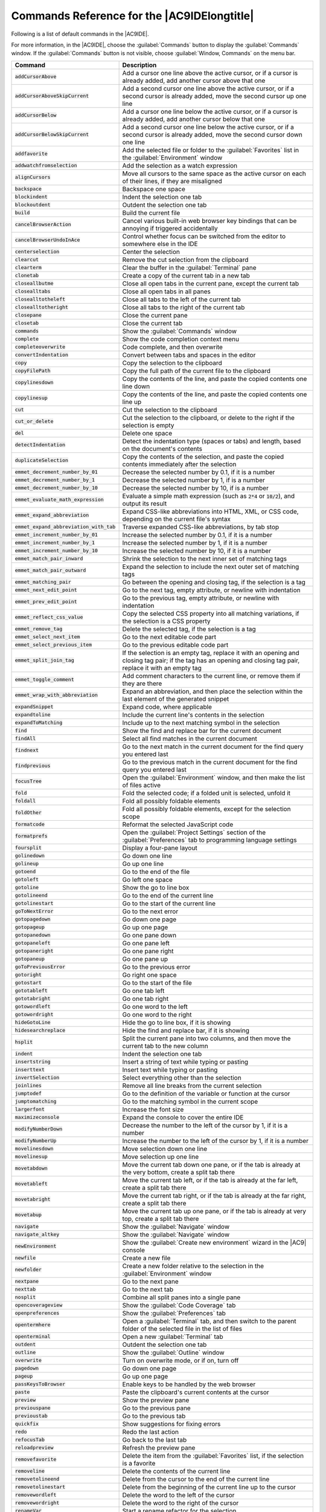 .. Copyright 2010-2018 Amazon.com, Inc. or its affiliates. All Rights Reserved.

   This work is licensed under a Creative Commons Attribution-NonCommercial-ShareAlike 4.0
   International License (the "License"). You may not use this file except in compliance with the
   License. A copy of the License is located at http://creativecommons.org/licenses/by-nc-sa/4.0/.

   This file is distributed on an "AS IS" BASIS, WITHOUT WARRANTIES OR CONDITIONS OF ANY KIND,
   either express or implied. See the License for the specific language governing permissions and
   limitations under the License.

.. _commands:

############################################
Commands Reference for the |AC9IDElongtitle|
############################################

.. meta::
   :description:
      Provides a list of default commands in the AWS Cloud9 IDE.

Following is a list of default commands in the |AC9IDE|.

For more information, in the |AC9IDE|, choose the :guilabel:`Commands` button to display the :guilabel:`Commands` window. If the :guilabel:`Commands` button is not visible, choose
:guilabel:`Window, Commands` on the menu bar.

.. list-table::
   :widths: 1 2
   :header-rows: 1

   * - Command
     - Description
   * - :code:`addCursorAbove`
     - Add a cursor one line above the active cursor, or if a cursor is already added, add another cursor
       above that one
   * - :code:`addCursorAboveSkipCurrent`
     - Add a second cursor one line above the active cursor, or if a second cursor is already added, move
       the second cursor up one line
   * - :code:`addCursorBelow`
     - Add a cursor one line below the active cursor, or if a cursor is already added, add another cursor
       below that one
   * - :code:`addCursorBelowSkipCurrent`
     - Add a second cursor one line below the active cursor, or if a second cursor is already added, move
       the second cursor down one line
   * - :code:`addfavorite`
     - Add the selected file or folder to the :guilabel:`Favorites` list in the :guilabel:`Environment`
       window
   * - :code:`addwatchfromselection`
     - Add the selection as a watch expression
   * - :code:`alignCursors`
     - Move all cursors to the same space as the active cursor on each of their lines, if they are misaligned
   * - :code:`backspace`
     - Backspace one space
   * - :code:`blockindent`
     - Indent the selection one tab
   * - :code:`blockoutdent`
     - Outdent the selection one tab
   * - :code:`build`
     - Build the current file
   * - :code:`cancelBrowserAction`
     - Cancel various built-in web browser key bindings that can be annoying if triggered accidentally
   * - :code:`cancelBrowserUndoInAce`
     - Control whether focus can be switched from the editor to somewhere else in the IDE
   * - :code:`centerselection`
     - Center the selection
   * - :code:`clearcut`
     - Remove the cut selection from the clipboard
   * - :code:`clearterm`
     - Clear the buffer in the :guilabel:`Terminal` pane
   * - :code:`clonetab`
     - Create a copy of the current tab in a new tab
   * - :code:`closeallbutme`
     - Close all open tabs in the current pane, except the current tab
   * - :code:`closealltabs`
     - Close all open tabs in all panes
   * - :code:`closealltotheleft`
     - Close all tabs to the left of the current tab
   * - :code:`closealltotheright`
     - Close all tabs to the right of the current tab
   * - :code:`closepane`
     - Close the current pane
   * - :code:`closetab`
     - Close the current tab
   * - :code:`commands`
     - Show the :guilabel:`Commands` window
   * - :code:`complete`
     - Show the code completion context menu
   * - :code:`completeoverwrite`
     - Code complete, and then overwrite
   * - :code:`convertIndentation`
     - Convert between tabs and spaces in the editor
   * - :code:`copy`
     - Copy the selection to the clipboard
   * - :code:`copyFilePath`
     - Copy the full path of the current file to the clipboard
   * - :code:`copylinesdown`
     - Copy the contents of the line, and paste the copied contents one line down
   * - :code:`copylinesup`
     - Copy the contents of the line, and paste the copied contents one line up
   * - :code:`cut`
     - Cut the selection to the clipboard
   * - :code:`cut_or_delete`
     - Cut the selection to the clipboard, or delete to the right if the selection is empty
   * - :code:`del`
     - Delete one space
   * - :code:`detectIndentation`
     - Detect the indentation type (spaces or tabs) and length, based on the document's contents
   * - :code:`duplicateSelection`
     - Copy the contents of the selection, and paste the copied contents immediately after the selection
   * - :code:`emmet_decrement_number_by_01`
     - Decrease the selected number by 0.1, if it is a number
   * - :code:`emmet_decrement_number_by_1`
     - Decrease the selected number by 1, if is a number
   * - :code:`emmet_decrement_number_by_10`
     - Decrease the selected number by 10, if is a number
   * - :code:`emmet_evaluate_math_expression`
     - Evaluate a simple math expression (such as :code:`2*4` or :code:`10/2`), and output its result
   * - :code:`emmet_expand_abbreviation`
     - Expand CSS-like abbreviations into HTML, XML, or CSS code, depending on the current file's syntax
   * - :code:`emmet_expand_abbreviation_with_tab`
     - Traverse expanded CSS-like abbreviations, by tab stop
   * - :code:`emmet_increment_number_by_01`
     - Increase the selected number by 0.1, if it is a number
   * - :code:`emmet_increment_number_by_1`
     - Increase the selected number by 1, if it is a number
   * - :code:`emmet_increment_number_by_10`
     - Increase the selected number by 10, if it is a number
   * - :code:`emmet_match_pair_inward`
     - Shrink the selection to the next inner set of matching tags
   * - :code:`emmet_match_pair_outward`
     - Expand the selection to include the next outer set of matching tags
   * - :code:`emmet_matching_pair`
     - Go between the opening and closing tag, if the selection is a tag
   * - :code:`emmet_next_edit_point`
     - Go to the next tag, empty attribute, or newline with indentation
   * - :code:`emmet_prev_edit_point`
     - Go to the previous tag, empty attribute, or newline with indentation
   * - :code:`emmet_reflect_css_value`
     - Copy the selected CSS property into all matching variations, if the selection is a CSS property
   * - :code:`emmet_remove_tag`
     - Delete the selected tag, if the selection is a tag
   * - :code:`emmet_select_next_item`
     - Go to the next editable code part
   * - :code:`emmet_select_previous_item`
     - Go to the previous editable code part
   * - :code:`emmet_split_join_tag`
     - If the selection is an empty tag, replace it with an opening and closing tag pair; if the tag has an opening and closing tag pair, replace it with an empty tag
   * - :code:`emmet_toggle_comment`
     - Add comment characters to the current line, or remove them if they are there
   * - :code:`emmet_wrap_with_abbreviation`
     - Expand an abbreviation, and then place the selection within the last element of the generated snippet
   * - :code:`expandSnippet`
     - Expand code, where applicable
   * - :code:`expandtoline`
     - Include the current line's contents in the selection
   * - :code:`expandToMatching`
     - Include up to the next matching symbol in the selection
   * - :code:`find`
     - Show the find and replace bar for the current document
   * - :code:`findAll`
     - Select all find matches in the current document
   * - :code:`findnext`
     - Go to the next match in the current document for the find query you entered last
   * - :code:`findprevious`
     - Go to the previous match in the current document for the find query you entered last
   * - :code:`focusTree`
     - Open the :guilabel:`Environment` window, and then make the list of files active
   * - :code:`fold`
     - Fold the selected code; if a folded unit is selected, unfold it
   * - :code:`foldall`
     - Fold all possibly foldable elements
   * - :code:`foldOther`
     - Fold all possibly foldable elements, except for the selection scope
   * - :code:`formatcode`
     - Reformat the selected JavaScript code
   * - :code:`formatprefs`
     - Open the :guilabel:`Project Settings` section of the :guilabel:`Preferences` tab to programming language settings
   * - :code:`foursplit`
     - Display a four-pane layout
   * - :code:`golinedown`
     - Go down one line
   * - :code:`golineup`
     - Go up one line
   * - :code:`gotoend`
     - Go to the end of the file
   * - :code:`gotoleft`
     - Go left one space
   * - :code:`gotoline`
     - Show the go to line box
   * - :code:`gotolineend`
     - Go to the end of the current line
   * - :code:`gotolinestart`
     - Go to the start of the current line
   * - :code:`goToNextError`
     - Go to the next error
   * - :code:`gotopagedown`
     - Go down one page
   * - :code:`gotopageup`
     - Go up one page
   * - :code:`gotopanedown`
     - Go one pane down
   * - :code:`gotopaneleft`
     - Go one pane left
   * - :code:`gotopaneright`
     - Go one pane right
   * - :code:`gotopaneup`
     - Go one pane up
   * - :code:`goToPreviousError`
     - Go to the previous error
   * - :code:`gotoright`
     - Go right one space
   * - :code:`gotostart`
     - Go to the start of the file
   * - :code:`gototableft`
     - Go one tab left
   * - :code:`gototabright`
     - Go one tab right
   * - :code:`gotowordleft`
     - Go one word to the left
   * - :code:`gotowordright`
     - Go one word to the right
   * - :code:`hideGotoLine`
     - Hide the go to line box, if it is showing
   * - :code:`hidesearchreplace`
     - Hide the find and replace bar, if it is showing
   * - :code:`hsplit`
     - Split the current pane into two columns, and then move the current tab to the new column
   * - :code:`indent`
     - Indent the selection one tab
   * - :code:`insertstring`
     - Insert a string of text while typing or pasting
   * - :code:`inserttext`
     - Insert text while typing or pasting
   * - :code:`invertSelection`
     - Select everything other than the selection
   * - :code:`joinlines`
     - Remove all line breaks from the current selection
   * - :code:`jumptodef`
     - Go to the definition of the variable or function at the cursor
   * - :code:`jumptomatching`
     - Go to the matching symbol in the current scope
   * - :code:`largerfont`
     - Increase the font size
   * - :code:`maximizeconsole`
     - Expand the console to cover the entire IDE
   * - :code:`modifyNumberDown`
     - Decrease the number to the left of the cursor by 1, if it is a number
   * - :code:`modifyNumberUp`
     - Increase the number to the left of the cursor by 1, if it is a number
   * - :code:`movelinesdown`
     - Move selection down one line
   * - :code:`movelinesup`
     - Move selection up one line
   * - :code:`movetabdown`
     - Move the current tab down one pane, or if the tab is already at the very bottom, create a split
       tab there
   * - :code:`movetableft`
     - Move the current tab left, or if the tab is already at the far left, create a split tab there
   * - :code:`movetabright`
     - Move the current tab right, or if the tab is already at the far right, create a split tab there
   * - :code:`movetabup`
     - Move the current tab up one pane, or if the tab is already at very top, create a split tab there
   * - :code:`navigate`
     - Show the :guilabel:`Navigate` window
   * - :code:`navigate_altkey`
     - Show the :guilabel:`Navigate` window
   * - :code:`newEnvironment`
     - Show the :guilabel:`Create new environment` wizard in the |AC9| console
   * - :code:`newfile`
     - Create a new file
   * - :code:`newfolder`
     - Create a new folder relative to the selection in the :guilabel:`Environment` window
   * - :code:`nextpane`
     - Go to the next pane
   * - :code:`nexttab`
     - Go to the next tab
   * - :code:`nosplit`
     - Combine all split panes into a single pane
   * - :code:`opencoverageview`
     - Show the :guilabel:`Code Coverage` tab
   * - :code:`openpreferences`
     - Show the :guilabel:`Preferences` tab
   * - :code:`opentermhere`
     - Open a :guilabel:`Terminal` tab, and then switch to the parent folder of the selected file in the list of files
   * - :code:`openterminal`
     - Open a new :guilabel:`Terminal` tab
   * - :code:`outdent`
     - Outdent the selection one tab
   * - :code:`outline`
     - Show the :guilabel:`Outline` window
   * - :code:`overwrite`
     - Turn on overwrite mode, or if on, turn off
   * - :code:`pagedown`
     - Go down one page
   * - :code:`pageup`
     - Go up one page
   * - :code:`passKeysToBrowser`
     - Enable keys to be handled by the web browser
   * - :code:`paste`
     - Paste the clipboard's current contents at the cursor
   * - :code:`preview`
     - Show the preview pane
   * - :code:`previouspane`
     - Go to the previous pane
   * - :code:`previoustab`
     - Go to the previous tab
   * - :code:`quickfix`
     - Show suggestions for fixing errors
   * - :code:`redo`
     - Redo the last action
   * - :code:`refocusTab`
     - Go back to the last tab
   * - :code:`reloadpreview`
     - Refresh the preview pane
   * - :code:`removefavorite`
     - Delete the item from the :guilabel:`Favorites` list, if the selection is a favorite
   * - :code:`removeline`
     - Delete the contents of the current line
   * - :code:`removetolineend`
     - Delete from the cursor to the end of the current line
   * - :code:`removetolinestart`
     - Delete from the beginning of the current line up to the cursor
   * - :code:`removewordleft`
     - Delete the word to the left of the cursor
   * - :code:`removewordright`
     - Delete the word to the right of the cursor
   * - :code:`renameVar`
     - Start a rename refactor for the selection
   * - :code:`reopenLastTab`
     - Open the last tab again
   * - :code:`replace`
     - Show the find and replace bar for the current document, with focus on the replace with expression
   * - :code:`replaceall`
     - Replace all matches for :guilabel:`Find` with :guilabel:`Replace With` in the find and replace bar for the current document
   * - :code:`replacenext`
     - Replace the next match for :guilabel:`Find` with :guilabel:`Replace With` in the find and replace bar for the current document
   * - :code:`replaceprevious`
     - Replace the previous match for :guilabel:`Find` with :guilabel:`Replace With` in the find and replace bar for the current document
   * - :code:`replaymacro`
     - Replay previously recorded keystrokes
   * - :code:`rerunInitScript`
     - Rerun your initialization script
   * - :code:`restartc9`
     - Restart the |env|
   * - :code:`restartc9vm`
     - Restart the |env|
   * - :code:`resume`
     - Resume the current paused process
   * - :code:`revealtab`
     - Show the current tab in the file tree
   * - :code:`reverttosaved`
     - Reset the current file to its last saved version
   * - :code:`reverttosavedall`
     - Reset each open file to its saved version
   * - :code:`run`
     - Run or debug the current application
   * - :code:`runlast`
     - Run or debug the last run file
   * - :code:`save`
     - Save the current file to disk
   * - :code:`saveall`
     - Save all unsaved files to disk
   * - :code:`saveas`
     - Save the current file to disk with a different file name
   * - :code:`savePaneLayout`
     - Save the current pane layout in the :guilabel:`Window, Saved Layouts` menu
   * - :code:`savePaneLayoutAndCloseTabs`
     - Save the current pane layout in the :guilabel:`Window, Saved Layouts` menu, and then close all open tabs
   * - :code:`scrolldown`
     - Scroll down in the current document
   * - :code:`scrollPreviewElementIntoView`
     - If a preview page and the related HTML file are both open, scroll the preview page to the location that matches the current element under the cursor in the HTML file
   * - :code:`scrollup`
     - Scroll up in the current document
   * - :code:`searchinfiles`
     - Show the find and replace bar for multiple files
   * - :code:`selectall`
     - Select all selectable content
   * - :code:`selectdown`
     - Include the next line down in the selection
   * - :code:`selectleft`
     - Include the next space to the left in the selection
   * - :code:`selectlineend`
     - Include the rest of the current line in the selection, starting from the cursor
   * - :code:`selectlinestart`
     - Include the beginning of the current line in the selection, up to the cursor
   * - :code:`selectMoreAfter`
     - Include more matching selections that are after the selection
   * - :code:`selectMoreBefore`
     - Include more matching selections that are before the selection
   * - :code:`selectNextAfter`
     - Include the next matching selection that is after the selection
   * - :code:`selectNextBefore`
     - Include the next matching selection that is before the selection
   * - :code:`selectOrFindNext`
     - Select or find the next matching selection
   * - :code:`selectOrFindPrevious`
     - Select or find the previous matching selection
   * - :code:`selectpagedown`
     - Include from the cursor down to the end of the current page in the selection
   * - :code:`selectpageup`
     - Include from the cursor up to the beginning of the current page in the selection
   * - :code:`selectright`
     - Include the next space to the right of the cursor in the selection
   * - :code:`selecttoend`
     - Include from the cursor down to the end of the current file in the selection
   * - :code:`selecttolineend`
     - Include from the cursor to the end of the current line in the selection
   * - :code:`selecttolinestart`
     - Include from the beginning of the current line to the cursor in the selection
   * - :code:`selecttomatching`
     - Include from the cursor to the next matching symbol in the current scope
   * - :code:`selecttostart`
     - Include from the cursor up to the beginning of the current file in the selection
   * - :code:`selectup`
     - Include the next line up in the selection
   * - :code:`selectVar`
     - Select all instances of the variable, if the selection is a variable
   * - :code:`selectwordleft`
     - Include the next word to the left of the cursor in the selection
   * - :code:`selectwordright`
     - Include the next word to the right of the cursor in the selection
   * - :code:`setIndentation`
     - Set the indentation type (spaces or tabs) and length
   * - :code:`showimmediate`
     - Show the :guilabel:`Immediate` tab
   * - :code:`showinstaller`
     - Show the :guilabel:`AWS Cloud9 Installer` dialog box
   * - :code:`showoutput`
     - Show the :guilabel:`Output` tab
   * - :code:`showprocesslist`
     - Show the :guilabel:`Process List` dialog box
   * - :code:`showSettingsMenu`
     - Show the :guilabel:`Preferences` tab
   * - :code:`singleSelection`
     - Clear all previous selections
   * - :code:`smallerfont`
     - Decrease the font size
   * - :code:`sortlines`
     - If multiple lines are selected, rearrange them into a sorted order
   * - :code:`splitIntoLines`
     - Add a cursor at the end of the current line
   * - :code:`splitline`
     - Move the contents of the cursor to the end of the line, to its own line
   * - :code:`stepinto`
     - Step into the function that is next on the stack
   * - :code:`stepout`
     - Step out of the current function scope
   * - :code:`stepover`
     - Step over the current expression on the stack
   * - :code:`stop`
     - Stop running or debugging the current application
   * - :code:`stopbuild`
     - Stop building the current file
   * - :code:`stripws`
     - Remove whitespace from the end of each line
   * - :code:`suspend`
     - Suspend running or debugging the current application
   * - :code:`switchterminal`
     - Switch between the editor and the :guilabel:`Terminal` tab
   * - :code:`syntax`
     - Set the syntax type
   * - :code:`tab0`
     - Go to the tenth tab
   * - :code:`tab1`
     - Go to the first tab
   * - :code:`tab2`
     - Go to the second tab
   * - :code:`tab3`
     - Go to the third tab
   * - :code:`tab4`
     - Go to the fourth tab
   * - :code:`tab5`
     - Go to the fifth tab
   * - :code:`tab6`
     - Go to the sixth tab
   * - :code:`tab7`
     - Go to the seventh tab
   * - :code:`tab8`
     - Go to the eighth tab
   * - :code:`tab9`
     - Go to the ninth tab
   * - :code:`term_detach`
     - Detach clients attached to the :guilabel:`Terminal` pane
   * - :code:`term_help`
     - Show help for the :guilabel:`Terminal` pane
   * - :code:`term_restart`
     - Restart the :guilabel:`Terminal` pane
   * - :code:`threeleft`
     - Create a three-pane layout with two panes on the left and one pane on the right
   * - :code:`threeright`
     - Create a three-pane layout with two panes on the right and one pane on the left
   * - :code:`toggle_term_status`
     - Show :guilabel:`Terminal` pane status, or hide if shown
   * - :code:`toggleBlockComment`
     - Surround the selection with block comment characters, or remove them if they are there
   * - :code:`toggleButtons`
     - Show tabs, or hide if shown
   * - :code:`togglecomment`
     - Add line comment characters at the start of each selected line, or remove them if they are there
   * - :code:`toggleconsole`
     - Show the :guilabel:`Console` window if hidden, or hide if shown
   * - :code:`toggledebugger`
     - Show the :guilabel:`Debugger` window, or hide if shown
   * - :code:`toggleFoldWidget`
     - Fold code, or remove code folding if it is there
   * - :code:`toggleMenubar`
     - Show the menu bar, or hide if shown
   * - :code:`toggleOpenfiles`
     - Show the :guilabel:`Open Files` list in the :guilabel:`Environment` window, or hide if shown
   * - :code:`toggleParentFoldWidget`
     - Fold parent code, or remove folding if it is there
   * - :code:`togglerecording`
     - Start keystroke recording, or stop if it is already recording
   * - :code:`toggletree`
     - Show the :guilabel:`Environment` window if hidden, or hide if shown
   * - :code:`toggleWordWrap`
     - Wrap words, or stop wrapping words if they are already wrapping
   * - :code:`tolowercase`
     - Change the selection to all lowercase
   * - :code:`touppercase`
     - Change the selection to all uppercase
   * - :code:`transposeletters`
     - Transpose the selection
   * - :code:`trimTrailingSpace`
     - Trim whitespace at the ends of lines
   * - :code:`twohsplit`
     - Create a two-pane layout, with panes side by side
   * - :code:`twovsplit`
     - Create a two-pane layout, with panes top and bottom
   * - :code:`undo`
     - Undo the last action
   * - :code:`unfold`
     - Unfold selected code
   * - :code:`unfoldall`
     - Unfold code folding for the entire file
   * - :code:`vsplit`
     - Split the current pane into two panes, top and bottom, and move the current tab to the top pane
